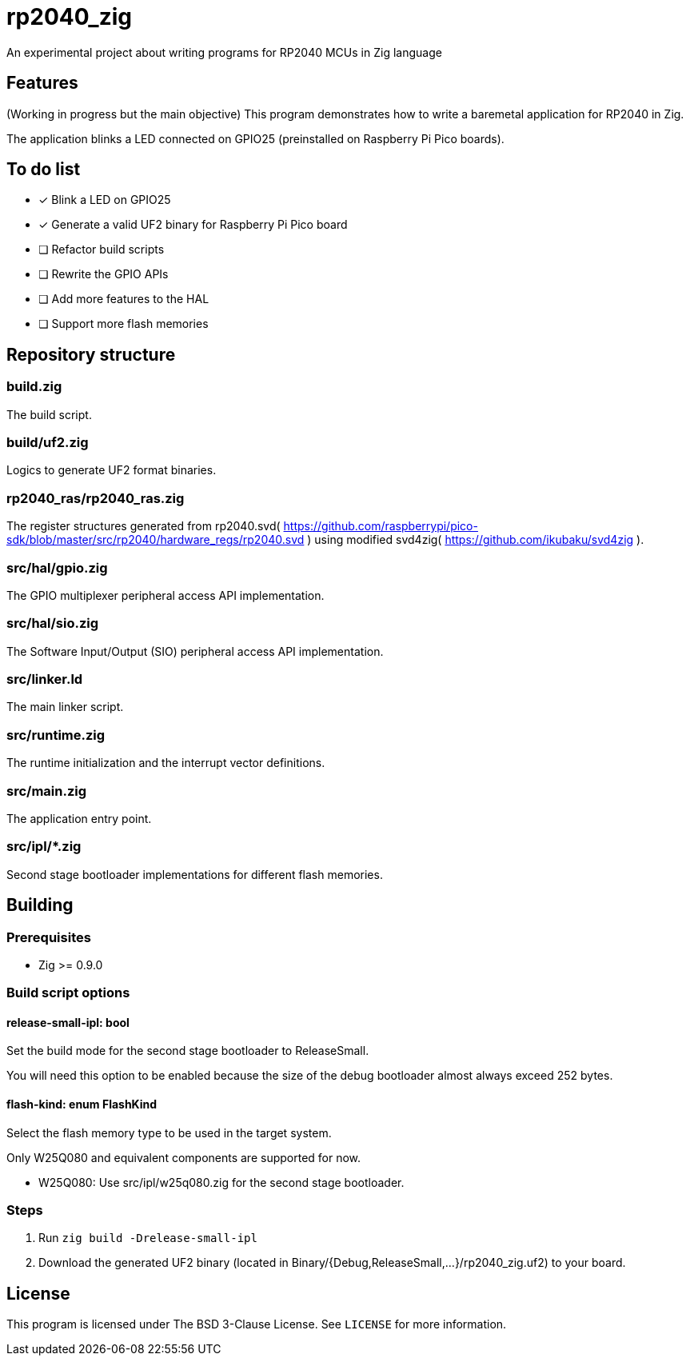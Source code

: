 = rp2040_zig

An experimental project about writing programs for RP2040 MCUs in Zig language

== Features
(Working in progress but the main objective) This program demonstrates how to write a baremetal application for RP2040 in Zig.

The application blinks a LED connected on GPIO25 (preinstalled on Raspberry Pi Pico boards).

== To do list
- [x] Blink a LED on GPIO25
- [x] Generate a valid UF2 binary for Raspberry Pi Pico board
- [ ] Refactor build scripts
- [ ] Rewrite the GPIO APIs
- [ ] Add more features to the HAL
- [ ] Support more flash memories

== Repository structure
=== build.zig
The build script.

=== build/uf2.zig
Logics to generate UF2 format binaries.

=== rp2040_ras/rp2040_ras.zig
The register structures generated from rp2040.svd( https://github.com/raspberrypi/pico-sdk/blob/master/src/rp2040/hardware_regs/rp2040.svd ) using modified svd4zig( https://github.com/ikubaku/svd4zig ).

=== src/hal/gpio.zig
The GPIO multiplexer peripheral access API implementation.

=== src/hal/sio.zig
The Software Input/Output (SIO) peripheral access API implementation.

=== src/linker.ld
The main linker script.

=== src/runtime.zig
The runtime initialization and the interrupt vector definitions.

=== src/main.zig
The application entry point.

=== src/ipl/*.zig
Second stage bootloader implementations for different flash memories.

== Building
=== Prerequisites
- Zig >= 0.9.0

=== Build script options
==== release-small-ipl: bool
Set the build mode for the second stage bootloader to ReleaseSmall.

You will need this option to be enabled because the size of the debug bootloader almost always exceed 252 bytes.

==== flash-kind: enum FlashKind
Select the flash memory type to be used in the target system.

Only W25Q080 and equivalent components are supported for now.

- W25Q080: Use src/ipl/w25q080.zig for the second stage bootloader.

=== Steps
. Run `zig build -Drelease-small-ipl`
. Download the generated UF2 binary (located in Binary/{Debug,ReleaseSmall,...}/rp2040_zig.uf2) to your board.

== License
This program is licensed under The BSD 3-Clause License. See `LICENSE` for more information.
